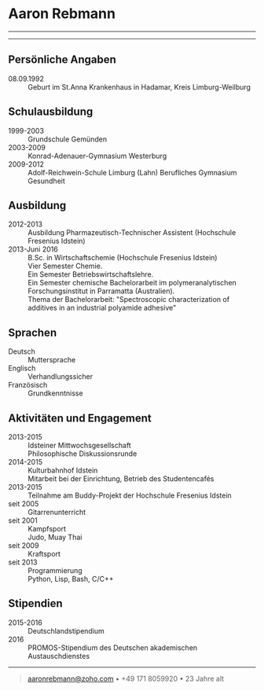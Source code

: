* Aaron Rebmann

--------------

--------------

** Persönliche Angaben 
- 08.09.1992 :: Geburt im St.Anna Krankenhaus in Hadamar, Kreis Limburg-Weilburg

** Schulausbildung
- 1999-2003 :: Grundschule Gemünden
- 2003-2009 :: Konrad-Adenauer-Gymnasium Westerburg
- 2009-2012 :: Adolf-Reichwein-Schule Limburg (Lahn)
               Berufliches Gymnasium Gesundheit

** Ausbildung
- 2012-2013 :: Ausbildung Pharmazeutisch-Technischer Assistent (Hochschule Fresenius Idstein)
- 2013-Juni 2016 :: B.Sc. in Wirtschaftschemie (Hochschule Fresenius Idstein)\\
                    Vier Semester Chemie.\\
                    Ein Semester Betriebswirtschaftslehre.\\
                    Ein Semester chemische Bachelorarbeit im polymeranalytischen Forschungsinstitut in Parramatta (Australien).\\
                    Thema der Bachelorarbeit: "Spectroscopic characterization of additives in an industrial polyamide adhesive"

                    




** Sprachen
- Deutsch ::
            Muttersprache
- Englisch ::
             Verhandlungssicher
- Französisch ::
                Grundkenntnisse

** Aktivitäten und Engagement
- 2013-2015 :: Idsteiner Mittwochsgesellschaft\\
               Philosophische Diskussionsrunde
- 2014-2015 :: Kulturbahnhof Idstein\\
               Mitarbeit bei der Einrichtung, Betrieb des Studentencafés
- 2013-2015 :: Teilnahme am Buddy-Projekt der Hochschule Fresenius Idstein
- seit 2005 :: Gitarrenunterricht
- seit 2001 :: Kampfsport\\
               Judo, Muay Thai
- seit 2009 :: Kraftsport
- seit 2013 :: Programmierung\\
               Python, Lisp, Bash, C/C++



** Stipendien

- 2015-2016 :: Deutschlandstipendium
- 2016 :: PROMOS-Stipendium des Deutschen akademischen Austauschdienstes
--------------

#+BEGIN_QUOTE
  [[mailto:aaronrebmann@zoho.com][aaronrebmann@zoho.com]] • +49 171 8059920 • 23 Jahre alt\\
#+END_QUOTE
